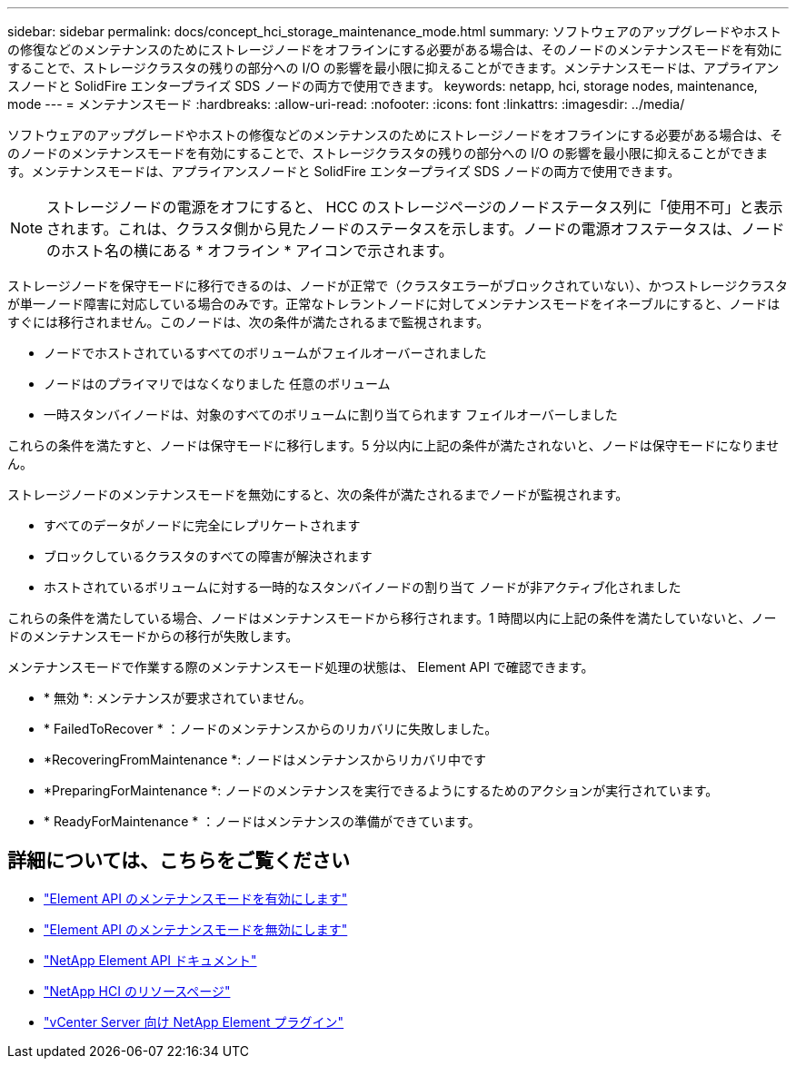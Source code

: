 ---
sidebar: sidebar 
permalink: docs/concept_hci_storage_maintenance_mode.html 
summary: ソフトウェアのアップグレードやホストの修復などのメンテナンスのためにストレージノードをオフラインにする必要がある場合は、そのノードのメンテナンスモードを有効にすることで、ストレージクラスタの残りの部分への I/O の影響を最小限に抑えることができます。メンテナンスモードは、アプライアンスノードと SolidFire エンタープライズ SDS ノードの両方で使用できます。 
keywords: netapp, hci, storage nodes, maintenance, mode 
---
= メンテナンスモード
:hardbreaks:
:allow-uri-read: 
:nofooter: 
:icons: font
:linkattrs: 
:imagesdir: ../media/


[role="lead"]
ソフトウェアのアップグレードやホストの修復などのメンテナンスのためにストレージノードをオフラインにする必要がある場合は、そのノードのメンテナンスモードを有効にすることで、ストレージクラスタの残りの部分への I/O の影響を最小限に抑えることができます。メンテナンスモードは、アプライアンスノードと SolidFire エンタープライズ SDS ノードの両方で使用できます。


NOTE: ストレージノードの電源をオフにすると、 HCC のストレージページのノードステータス列に「使用不可」と表示されます。これは、クラスタ側から見たノードのステータスを示します。ノードの電源オフステータスは、ノードのホスト名の横にある * オフライン * アイコンで示されます。

ストレージノードを保守モードに移行できるのは、ノードが正常で（クラスタエラーがブロックされていない）、かつストレージクラスタが単一ノード障害に対応している場合のみです。正常なトレラントノードに対してメンテナンスモードをイネーブルにすると、ノードはすぐには移行されません。このノードは、次の条件が満たされるまで監視されます。

* ノードでホストされているすべてのボリュームがフェイルオーバーされました
* ノードはのプライマリではなくなりました 任意のボリューム
* 一時スタンバイノードは、対象のすべてのボリュームに割り当てられます フェイルオーバーしました


これらの条件を満たすと、ノードは保守モードに移行します。5 分以内に上記の条件が満たされないと、ノードは保守モードになりません。

ストレージノードのメンテナンスモードを無効にすると、次の条件が満たされるまでノードが監視されます。

* すべてのデータがノードに完全にレプリケートされます
* ブロックしているクラスタのすべての障害が解決されます
* ホストされているボリュームに対する一時的なスタンバイノードの割り当て ノードが非アクティブ化されました


これらの条件を満たしている場合、ノードはメンテナンスモードから移行されます。1 時間以内に上記の条件を満たしていないと、ノードのメンテナンスモードからの移行が失敗します。

メンテナンスモードで作業する際のメンテナンスモード処理の状態は、 Element API で確認できます。

* * 無効 *: メンテナンスが要求されていません。
* * FailedToRecover * ：ノードのメンテナンスからのリカバリに失敗しました。
* *RecoveringFromMaintenance *: ノードはメンテナンスからリカバリ中です
* *PreparingForMaintenance *: ノードのメンテナンスを実行できるようにするためのアクションが実行されています。
* * ReadyForMaintenance * ：ノードはメンテナンスの準備ができています。




== 詳細については、こちらをご覧ください

* https://docs.netapp.com/us-en/element-software/api/reference_element_api_enablemaintenancemode.html["Element API のメンテナンスモードを有効にします"^]
* https://docs.netapp.com/us-en/element-software/api/reference_element_api_disablemaintenancemode.html["Element API のメンテナンスモードを無効にします"^]
* https://docs.netapp.com/us-en/element-software/api/concept_element_api_about_the_api.html["NetApp Element API ドキュメント"^]
* https://www.netapp.com/hybrid-cloud/hci-documentation/["NetApp HCI のリソースページ"^]
* https://docs.netapp.com/us-en/vcp/index.html["vCenter Server 向け NetApp Element プラグイン"^]

